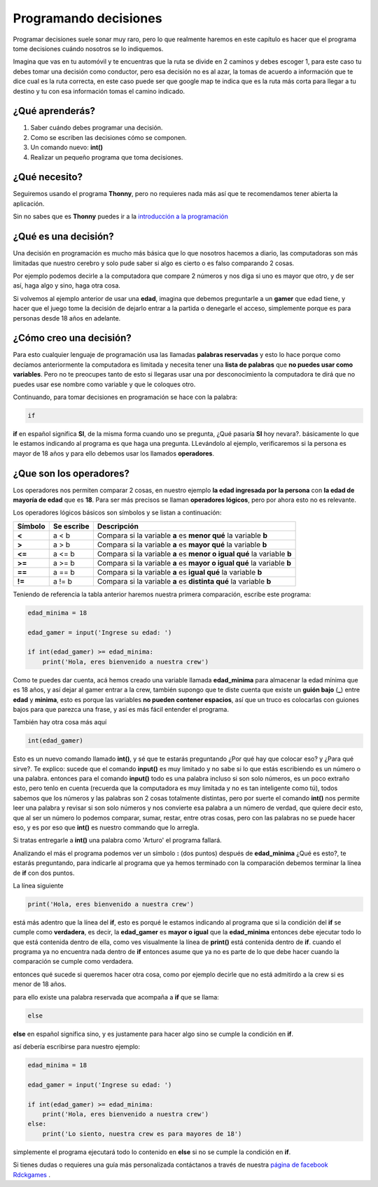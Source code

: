 Programando decisiones
######

.. image:: https://lh3.googleusercontent.com/s9JY6oNZ2-ceHFBsXD1fW3HP6PXyoxZiDamc1CQpCw5hl2kZ-qgDLDmQVhiiD36RXv3PWOs1BvXPMqkYSJn2m_5znEvZbr1AUtZ7j7IU7FuNqudTqzmzj_BmArkAvefcz0Irh1Wp7g=w410-h253-no
    :align: center


Programar decisiones suele sonar muy raro, pero lo que realmente haremos
en este capítulo es hacer que el programa tome decisiones cuándo nosotros se lo 
indiquemos.

Imagina que vas en tu automóvil y te encuentras que la ruta se divide en 2 
caminos y debes escoger 1, para este caso tu debes tomar una decisión como
conductor, pero esa decisión no es al azar, la tomas de acuerdo a información
que te dice cual es la ruta correcta, en este caso puede ser que google map
te indica que es la ruta más corta para llegar a tu destino y tu con esa 
información tomas el camino indicado.

¿Qué aprenderás?
======

1. Saber cuándo debes programar una decisión.
2. Como se escriben las decisiones cómo se componen.
3. Un comando nuevo: **int()**
4. Realizar un pequeño programa que toma decisiones.

¿Qué necesito?
======

Seguiremos usando el programa **Thonny**, pero no requieres nada más así que
te recomendamos tener abierta la aplicación.

.. _introducción a la programación: prog_01.html#que-necesito

Sin no sabes que es **Thonny** puedes ir a la `introducción a la programación`_

¿Qué es una decisión?
======

Una decisión en programación es mucho más básica que lo que nosotros hacemos 
a diario, las computadoras son más limitadas que nuestro cerebro y solo pude 
saber si algo es cierto o es falso comparando 2 cosas.

Por ejemplo podemos decirle a la computadora que compare 2 números y nos diga
si uno es mayor que otro, y de ser así, haga algo y sino, haga otra cosa.

Si volvemos al ejemplo anterior de usar una **edad**, imagina que debemos 
preguntarle a un **gamer** que edad tiene, y hacer que el juego tome la decisión 
de dejarlo entrar a la partida o denegarle el acceso, simplemente porque es para
personas desde 18 años en adelante.

¿Cómo creo una decisión?
======

Para esto cualquier lenguaje de programación usa las llamadas **palabras reservadas**
y esto lo hace porque como decíamos anteriormente la computadora es limitada y
necesita tener una **lista de palabras** que **no puedes usar como variables**.
Pero no te preocupes tanto de esto si llegaras usar una por desconocimiento 
la computadora te dirá que no puedes usar ese nombre como variable y que le 
coloques otro.

Continuando, para tomar decisiones en programación se hace con la palabra:

.. code-block:: python

    if

**if** en español significa **SI**, de la misma forma cuando uno se pregunta,
¿Qué pasaría **SI** hoy nevara?. básicamente lo que le estamos indicando al
programa es que haga una pregunta. LLevándolo al ejemplo, verificaremos si la persona 
es mayor de 18 años y para ello debemos usar los llamados **operadores**.

¿Que son los operadores?
======

Los operadores nos permiten comparar 2 cosas, en nuestro ejemplo **la edad ingresada
por la persona** con **la edad de mayoría de edad** que es **18**. Para ser más precisos
se llaman **operadores lógicos**, pero por ahora esto no es relevante.

Los operadores lógicos básicos son símbolos y se listan a continuación:

+---------------+-------------------------+-------------------------------------------------------------------------+
| Símbolo       | Se escribe              | Descripción                                                             |
+===============+=========================+=========================================================================+
| **<**         | a < b                   | Compara si la variable **a** es **menor qué** la variable **b**         |  
+---------------+-------------------------+-------------------------------------------------------------------------+
| **>**         | a > b                   | Compara si la variable **a** es **mayor qué** la variable **b**         |
+---------------+-------------------------+-------------------------------------------------------------------------+
| **<=**        | a <= b                  | Compara si la variable **a** es **menor o igual qué** la variable **b** |
+---------------+-------------------------+-------------------------------------------------------------------------+
| **>=**        | a >= b                  | Compara si la variable **a** es **mayor o igual qué** la variable **b** |
+---------------+-------------------------+-------------------------------------------------------------------------+
| **==**        | a == b                  | Compara si la variable **a** es **igual qué** la variable **b**         |
+---------------+-------------------------+-------------------------------------------------------------------------+
| **!=**        | a != b                  | Compara si la variable **a** es **distinta qué** la variable **b**      |
+---------------+-------------------------+-------------------------------------------------------------------------+

Teniendo de referencia la tabla anterior haremos nuestra primera comparación, escribe
este programa:

.. code-block:: python

    edad_minima = 18

    edad_gamer = input('Ingrese su edad: ')

    if int(edad_gamer) >= edad_minima:
        print('Hola, eres bienvenido a nuestra crew')

Como te puedes dar cuenta, acá hemos creado una variable llamada **edad_minima** 
para almacenar la edad mínima que es 18 años, y así dejar al gamer entrar a la crew, también 
supongo que te diste cuenta que existe un **guión bajo** (**_**) entre **edad** y **minima**,
esto es porque las variables **no pueden contener espacios**, así que un truco es 
colocarlas con guiones bajos para que parezca una frase, y así es más fácil
entender el programa.

También hay otra cosa más aquí

.. code-block:: python

    int(edad_gamer)

Esto es un nuevo comando llamado **int()**, y sé que te estarás preguntando 
¿Por qué hay que colocar eso? y ¿Para qué sirve?. Te explico: sucede que el
comando **input()** es muy limitado y no sabe si lo que estás escribiendo es un
número o una palabra. entonces para el comando **input()** todo es una palabra 
incluso si son solo números, es un poco extraño esto, pero tenlo en cuenta (recuerda
que la computadora es muy limitada y no es tan inteligente como tú), todos 
sabemos que los números y las palabras son 2 cosas totalmente distintas, pero por 
suerte el comando **int()** nos permite leer una palabra y revisar si son solo 
números y nos convierte esa palabra a un número de verdad, que quiere decir esto, 
que al ser un número lo podemos comparar, sumar, restar, entre otras cosas, pero 
con las palabras no se puede hacer eso, y es por eso que **int()** es nuestro 
commando que lo arregla.

Si tratas entregarle a **int()** una palabra como 'Arturo' el programa fallará.

Analizando el más el programa podemos ver un símbolo **:** (dos puntos) después de
**edad_minima** ¿Qué es esto?, te estarás preguntando, para indicarle al programa
que ya hemos terminado con la comparación debemos terminar la línea de **if** con 
dos puntos.

La línea siguiente

.. code-block:: python

    print('Hola, eres bienvenido a nuestra crew')
 

está más adentro que la línea del **if**, esto es porqué le estamos indicando al
programa que si la condición del **if** se cumple como **verdadera**, es decir, 
la **edad_gamer** es **mayor o igual** que la **edad_minima** entonces debe ejecutar
todo lo que está contenida dentro de ella, como ves visualmente la línea de **print()**
está contenida dentro de **if**. cuando el programa ya no encuentra nada dentro
de **if** entonces asume que ya no es parte de lo que debe hacer cuando la comparación
se cumple como verdadera.

entonces qué sucede si queremos hacer otra cosa, como por ejemplo 
decirle que no está admitirdo a la crew si es menor de 18 años.

para ello existe una palabra reservada que acompaña a **if** que se llama:

.. code-block:: python

    else

**else** en español significa sino, y es justamente para hacer algo sino se cumple
la condición en **if**.

así debería escribirse para nuestro ejemplo:

.. code-block:: python

    edad_minima = 18

    edad_gamer = input('Ingrese su edad: ')

    if int(edad_gamer) >= edad_minima:
        print('Hola, eres bienvenido a nuestra crew')
    else:
        print('Lo siento, nuestra crew es para mayores de 18')

simplemente el programa ejecutará todo lo contenido en **else** si no se cumple 
la condición en **if**.

.. _página de facebook Rdckgames: http://facebook.me/rdckgames

Si tienes dudas o requieres una guía más personalizada contáctanos a través de 
nuestra `página de facebook Rdckgames`_ .
